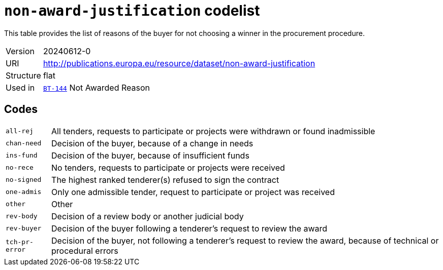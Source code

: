= `non-award-justification` codelist
:navtitle: Codelists

This table provides the list of reasons of the buyer for not choosing a winner in the procurement procedure.
[horizontal]
Version:: 20240612-0
URI:: http://publications.europa.eu/resource/dataset/non-award-justification
Structure:: flat
Used in:: xref:business-terms/BT-144.adoc[`BT-144`] Not Awarded Reason

== Codes
[horizontal]
  `all-rej`::: All tenders, requests to participate or projects were withdrawn or found inadmissible
  `chan-need`::: Decision of the buyer, because of a change in needs
  `ins-fund`::: Decision of the buyer, because of insufficient funds
  `no-rece`::: No tenders, requests to participate or projects were received
  `no-signed`::: The highest ranked tenderer(s) refused to sign the contract
  `one-admis`::: Only one admissible tender, request to participate or project was received
  `other`::: Other
  `rev-body`::: Decision of a review body or another judicial body
  `rev-buyer`::: Decision of the buyer following a tenderer's request to review the award
  `tch-pr-error`::: Decision of the buyer, not following a tenderer's request to review the award, because of technical or procedural errors
